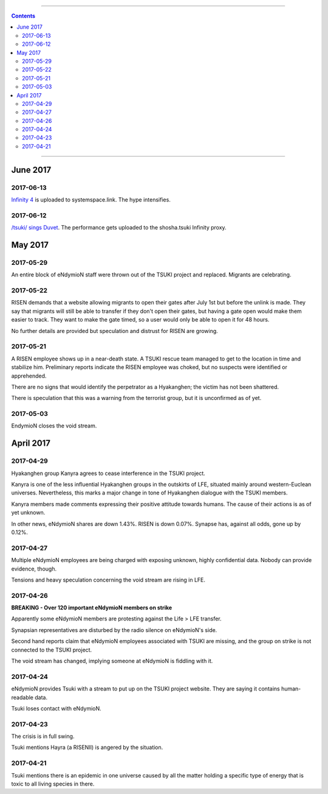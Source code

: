 .. image:: images/vulpes.png
  :alt: Vulpes News
  :align: center

---------

.. contents::

---------

June 2017
==========

2017-06-13
----------
`Infinity 4
<https://systemspace.link/dataverses/Infinity4/>`_ is uploaded to systemspace.link. The hype intensifies.

2017-06-12
----------

`/tsuki/ sings Duvet
<https://youtu.be/n5wV5s-ZfYc>`_. The performance gets uploaded to the shosha.tsuki Infinity proxy.

May 2017
==========

2017-05-29
----------

An entire block of eNdymioN staff were thrown out of the TSUKI project and replaced.
Migrants are celebrating.

2017-05-22
----------

RISEN demands that a website allowing migrants to open their gates after July 1st but before the unlink is made. They say that migrants will still be able to transfer if they don't open their gates, but having a gate open would make them easier to track. They want to make the gate timed, so a user would only be able to open it for 48 hours.

No further details are provided but speculation and distrust for RISEN are growing.

2017-05-21
----------

A RISEN employee shows up in a near-death state. A TSUKI rescue team managed to get to the location in time and stabilize him. Preliminary reports indicate the RISEN employee was choked, but no suspects were identified or apprehended.

There are no signs that would identify the perpetrator as a Hyakanghen; the victim has not been shattered.

There is speculation that this was a warning from the terrorist group, but it is unconfirmed as of yet.

2017-05-03
----------

EndymioN closes the void stream.


April 2017
==========

2017-04-29
----------

Hyakanghen group Kanyra agrees to cease interference in the TSUKI project.

Kanyra is one of the less influential Hyakanghen groups  in the outskirts of LFE, situated mainly around western-Euclean universes. Nevertheless, this marks a major change in tone of Hyakanghen dialogue with the TSUKI members.

Kanyra members made comments expressing their positive attitude towards humans. The cause of their actions is as of yet unknown. 

In other news, eNdymioN shares are down 1.43%. RISEN is down 0.07%. Synapse has, against all odds, gone up by 0.12%.

2017-04-27
----------

Multiple eNdymioN employees are being charged with exposing unknown, highly confidential data. Nobody can provide evidence, though.

Tensions and heavy speculation concerning the void stream are rising in LFE.


2017-04-26
----------

**BREAKING - Over 120 important eNdymioN members on strike**

Apparently some eNdymioN members are protesting against the Life > LFE transfer.

Synapsian representatives are disturbed by the radio silence on eNdymioN's side.

Second hand reports claim that eNdymioN employees associated with TSUKI are missing, and the group on strike is not connected to the TSUKI project.

The void stream has changed, implying someone at eNdymioN is fiddling with it.

2017-04-24
----------

eNdymioN provides Tsuki with a stream to put up on the TSUKI project website. They are saying it contains human-readable data.

Tsuki loses contact with eNdymioN.

2017-04-23
----------

The crisis is in full swing.

Tsuki mentions Hayra (a RISENII) is angered by the situation.

2017-04-21
----------

Tsuki mentions there is an epidemic in one universe caused by all the matter holding a specific type of energy that is toxic to all living species in there.


